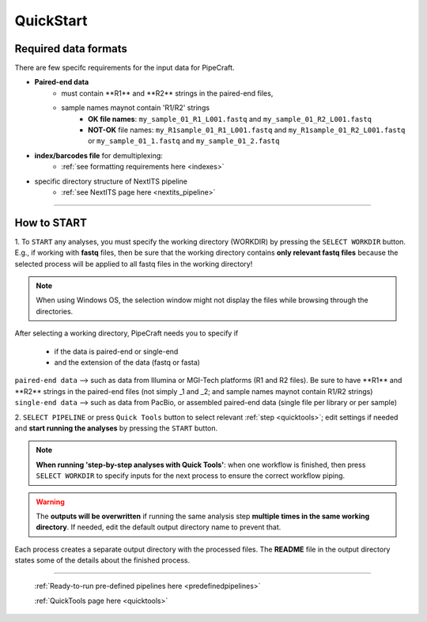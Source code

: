 .. |PipeCraft2_logo| image:: _static/PipeCraft2_icon_v2.png
  :width: 50
  :alt: Alternative text
  :target: https://github.com/pipecraft2/user_guide

.. |main_interface| image:: _static/main_interface.png
  :width: 2000
  :alt: Alternative text

.. |select_pipeline_or_quicktools| image:: _static/select_pipeline_or_quicktools.png
  :width: 1000
  :alt: Alternative text

.. |select_wd| image:: _static/select_wd.png
  :width: 1000
  :alt: Alternative text

.. meta::
    :description lang=en:
        PipeCraft2 manual. User guide for PipeCraft2

.. raw:: html

    <style> .red {color:#ff0000; font-weight:bold; font-size:16px} </style>

.. role:: red

.. _quickstart:

============================
QuickStart |PipeCraft2_logo|
============================

Required data formats
=====================

There are few specifc requirements for the input data for PipeCraft. 

- **Paired-end data** 
    * :red:`must contain **R1** and **R2** strings in the paired-end files`,
    * :red:`sample names maynot contain 'R1/R2' strings`
        + **OK file names**: ``my_sample_01_R1_L001.fastq`` and ``my_sample_01_R2_L001.fastq``
        + **NOT-OK** file names: ``my_R1sample_01_R1_L001.fastq`` and ``my_R1sample_01_R2_L001.fastq`` or  ``my_sample_01_1.fastq`` and ``my_sample_01_2.fastq``

- **index/barcodes file** for demultiplexing:
    * :ref:`see formatting requirements here <indexes>` 

- specific directory structure of NextITS pipeline 
    * :ref:`see NextITS page here <nextits_pipeline>` 

____________________________________________________

How to START
============

1. To ``START`` any analyses, you must specify the working directory (WORKDIR) by pressing the ``SELECT WORKDIR`` button. E.g., if working with **fastq** files,
then be sure that the working directory contains **only relevant fastq files** because the selected process will be 
applied to all fastq files in the working directory!

.. note::

 When using Windows OS, the selection window might not display the files while browsing through the directories. 

After selecting a working directory, PipeCraft needs you to specify if 

 * if the data is paired-end or single-end
 * and the extension of the data (fastq or fasta)

| ``paired-end data`` --> such as data from Illumina or MGI-Tech platforms (R1 and R2 files). :red:`Be sure to have **R1** and **R2** strings in the paired-end files (not simply _1 and _2; and sample names maynot contain R1/R2 strings)`
| ``single-end data`` --> such as data from PacBio, or assembled paired-end data (single file per library or per sample)

|select_wd|

2. ``SELECT PIPELINE`` or press ``Quick Tools`` button
to select relevant :ref:`step <quicktools>`; 
edit settings if needed and **start
running the analyses** by pressing the ``START`` button.

|select_pipeline_or_quicktools|


.. note::

 **When running 'step-by-step analyses with Quick Tools'**: when one workflow is finished, then press ``SELECT WORKDIR`` to specify inputs for the next process to ensure the correct workflow piping.  

.. warning::

 The **outputs will be overwritten** if running the same 
 analysis step **multiple times in the same working directory**.
 If needed, edit the default output directory name to prevent that.


Each process creates a separate output directory with the processed files. 
The **README** file in the output directory states some of the details about the finished process.

____________________________________________________

 :ref:`Ready-to-run pre-defined pipelines here <predefinedpipelines>`

 :ref:`QuickTools page here <quicktools>`



